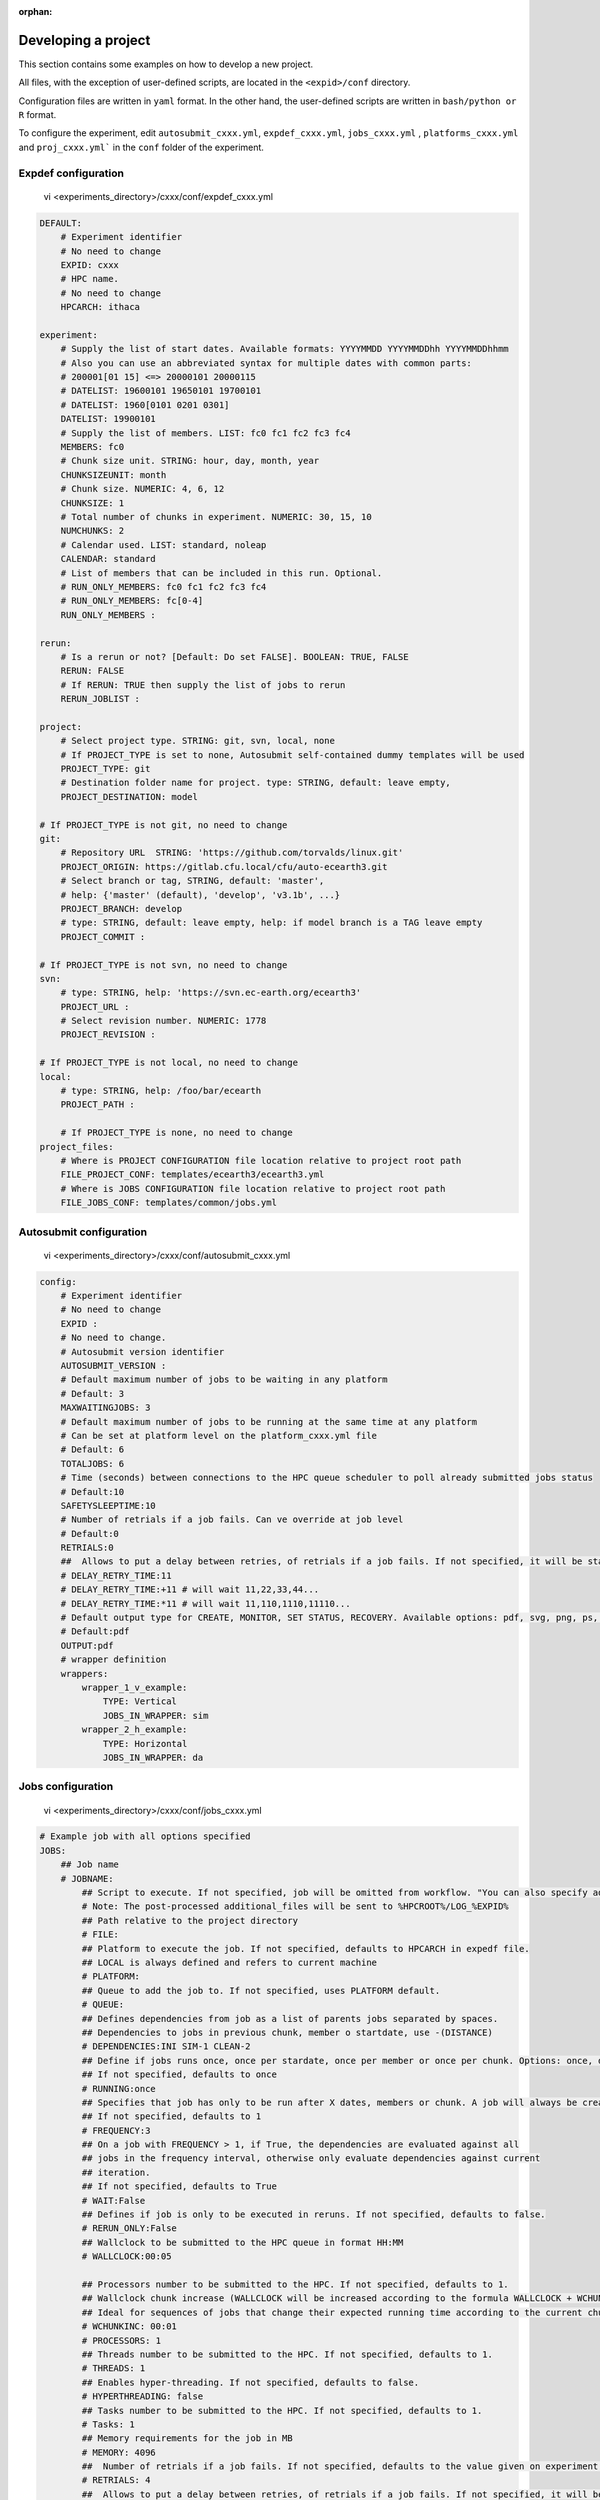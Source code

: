 :orphan:

.. _develproject:

====================
Developing a project
====================

This section contains some examples on how to develop a new project.

All files, with the exception of user-defined scripts, are located in the ``<expid>/conf`` directory.

Configuration files are written in ``yaml`` format. In the other hand, the user-defined scripts are written in ``bash/python or R`` format.

To configure the experiment, edit ``autosubmit_cxxx.yml``, ``expdef_cxxx.yml``, ``jobs_cxxx.yml`` , ``platforms_cxxx.yml`` and ``proj_cxxx.yml``` in the ``conf`` folder of the experiment.

Expdef configuration
====================

    vi <experiments_directory>/cxxx/conf/expdef_cxxx.yml

.. code-block:: yaml

    DEFAULT:
        # Experiment identifier
        # No need to change
        EXPID: cxxx
        # HPC name.
        # No need to change
        HPCARCH: ithaca

    experiment:
        # Supply the list of start dates. Available formats: YYYYMMDD YYYYMMDDhh YYYYMMDDhhmm
        # Also you can use an abbreviated syntax for multiple dates with common parts:
        # 200001[01 15] <=> 20000101 20000115
        # DATELIST: 19600101 19650101 19700101
        # DATELIST: 1960[0101 0201 0301]
        DATELIST: 19900101
        # Supply the list of members. LIST: fc0 fc1 fc2 fc3 fc4
        MEMBERS: fc0
        # Chunk size unit. STRING: hour, day, month, year
        CHUNKSIZEUNIT: month
        # Chunk size. NUMERIC: 4, 6, 12
        CHUNKSIZE: 1
        # Total number of chunks in experiment. NUMERIC: 30, 15, 10
        NUMCHUNKS: 2
        # Calendar used. LIST: standard, noleap
        CALENDAR: standard
        # List of members that can be included in this run. Optional.
        # RUN_ONLY_MEMBERS: fc0 fc1 fc2 fc3 fc4
        # RUN_ONLY_MEMBERS: fc[0-4]
        RUN_ONLY_MEMBERS :

    rerun:
        # Is a rerun or not? [Default: Do set FALSE]. BOOLEAN: TRUE, FALSE
        RERUN: FALSE
        # If RERUN: TRUE then supply the list of jobs to rerun
        RERUN_JOBLIST :

    project:
        # Select project type. STRING: git, svn, local, none
        # If PROJECT_TYPE is set to none, Autosubmit self-contained dummy templates will be used
        PROJECT_TYPE: git
        # Destination folder name for project. type: STRING, default: leave empty,
        PROJECT_DESTINATION: model

    # If PROJECT_TYPE is not git, no need to change
    git:
        # Repository URL  STRING: 'https://github.com/torvalds/linux.git'
        PROJECT_ORIGIN: https://gitlab.cfu.local/cfu/auto-ecearth3.git
        # Select branch or tag, STRING, default: 'master',
        # help: {'master' (default), 'develop', 'v3.1b', ...}
        PROJECT_BRANCH: develop
        # type: STRING, default: leave empty, help: if model branch is a TAG leave empty
        PROJECT_COMMIT :

    # If PROJECT_TYPE is not svn, no need to change
    svn:
        # type: STRING, help: 'https://svn.ec-earth.org/ecearth3'
        PROJECT_URL :
        # Select revision number. NUMERIC: 1778
        PROJECT_REVISION :

    # If PROJECT_TYPE is not local, no need to change
    local:
        # type: STRING, help: /foo/bar/ecearth
        PROJECT_PATH :

        # If PROJECT_TYPE is none, no need to change
    project_files:
        # Where is PROJECT CONFIGURATION file location relative to project root path
        FILE_PROJECT_CONF: templates/ecearth3/ecearth3.yml
        # Where is JOBS CONFIGURATION file location relative to project root path
        FILE_JOBS_CONF: templates/common/jobs.yml

Autosubmit configuration
========================

    vi <experiments_directory>/cxxx/conf/autosubmit_cxxx.yml

.. code-block:: yaml

    config:
        # Experiment identifier
        # No need to change
        EXPID :
        # No need to change.
        # Autosubmit version identifier
        AUTOSUBMIT_VERSION :
        # Default maximum number of jobs to be waiting in any platform
        # Default: 3
        MAXWAITINGJOBS: 3
        # Default maximum number of jobs to be running at the same time at any platform
        # Can be set at platform level on the platform_cxxx.yml file
        # Default: 6
        TOTALJOBS: 6
        # Time (seconds) between connections to the HPC queue scheduler to poll already submitted jobs status
        # Default:10
        SAFETYSLEEPTIME:10
        # Number of retrials if a job fails. Can ve override at job level
        # Default:0
        RETRIALS:0
        ##  Allows to put a delay between retries, of retrials if a job fails. If not specified, it will be static
        # DELAY_RETRY_TIME:11
        # DELAY_RETRY_TIME:+11 # will wait 11,22,33,44...
        # DELAY_RETRY_TIME:*11 # will wait 11,110,1110,11110...
        # Default output type for CREATE, MONITOR, SET STATUS, RECOVERY. Available options: pdf, svg, png, ps, txt
        # Default:pdf
        OUTPUT:pdf
        # wrapper definition
        wrappers:
            wrapper_1_v_example:
                TYPE: Vertical
                JOBS_IN_WRAPPER: sim
            wrapper_2_h_example:
                TYPE: Horizontal
                JOBS_IN_WRAPPER: da

Jobs configuration
==================

    vi <experiments_directory>/cxxx/conf/jobs_cxxx.yml

.. code-block:: yaml

    # Example job with all options specified
    JOBS:
        ## Job name
        # JOBNAME:
            ## Script to execute. If not specified, job will be omitted from workflow. "You can also specify additional files separated by a ",".
            # Note: The post-processed additional_files will be sent to %HPCROOT%/LOG_%EXPID%
            ## Path relative to the project directory
            # FILE:
            ## Platform to execute the job. If not specified, defaults to HPCARCH in expedf file.
            ## LOCAL is always defined and refers to current machine
            # PLATFORM:
            ## Queue to add the job to. If not specified, uses PLATFORM default.
            # QUEUE:
            ## Defines dependencies from job as a list of parents jobs separated by spaces.
            ## Dependencies to jobs in previous chunk, member o startdate, use -(DISTANCE)
            # DEPENDENCIES:INI SIM-1 CLEAN-2
            ## Define if jobs runs once, once per stardate, once per member or once per chunk. Options: once, date, member, chunk.
            ## If not specified, defaults to once
            # RUNNING:once
            ## Specifies that job has only to be run after X dates, members or chunk. A job will always be created for the last
            ## If not specified, defaults to 1
            # FREQUENCY:3
            ## On a job with FREQUENCY > 1, if True, the dependencies are evaluated against all
            ## jobs in the frequency interval, otherwise only evaluate dependencies against current
            ## iteration.
            ## If not specified, defaults to True
            # WAIT:False
            ## Defines if job is only to be executed in reruns. If not specified, defaults to false.
            # RERUN_ONLY:False
            ## Wallclock to be submitted to the HPC queue in format HH:MM
            # WALLCLOCK:00:05

            ## Processors number to be submitted to the HPC. If not specified, defaults to 1.
            ## Wallclock chunk increase (WALLCLOCK will be increased according to the formula WALLCLOCK + WCHUNKINC * (chunk - 1)).
            ## Ideal for sequences of jobs that change their expected running time according to the current chunk.
            # WCHUNKINC: 00:01
            # PROCESSORS: 1
            ## Threads number to be submitted to the HPC. If not specified, defaults to 1.
            # THREADS: 1
            ## Enables hyper-threading. If not specified, defaults to false.
            # HYPERTHREADING: false
            ## Tasks number to be submitted to the HPC. If not specified, defaults to 1.
            # Tasks: 1
            ## Memory requirements for the job in MB
            # MEMORY: 4096
            ##  Number of retrials if a job fails. If not specified, defaults to the value given on experiment's autosubmit.yml
            # RETRIALS: 4
            ##  Allows to put a delay between retries, of retrials if a job fails. If not specified, it will be static
            # DELAY_RETRY_TIME: 11
            # DELAY_RETRY_TIME: +11 # will wait 11,22,33,44...
            # DELAY_RETRY_TIME: *11 # will wait 11,110,1110,11110...
            ## Some jobs can not be checked before running previous jobs. Set this option to false if that is the case
            # CHECK: False
            ## Select the interpreter that will run the job. Options: bash, python, r Default: bash
            # TYPE: bash
            ## Specify the path to the interpreter. If empty, use system default based on job type  . Default: empty
            # EXECUTABLE: /my_python_env/python3


        LOCAL_SETUP:
            FILE: LOCAL_SETUP.sh
            PLATFORM: LOCAL

        REMOTE_SETUP:
            FILE: REMOTE_SETUP.sh
            DEPENDENCIES: LOCAL_SETUP
            WALLCLOCK: 00:05

        INI:
            FILE: INI.sh
            DEPENDENCIES: REMOTE_SETUP
            RUNNING: member
            WALLCLOCK: 00:05

        SIM:
            FILE: SIM.sh
            DEPENDENCIES: INI SIM-1 CLEAN-2
            RUNNING: chunk
            WALLCLOCK: 00:05
            PROCESSORS: 2
            THREADS: 1

        POST:
            FILE: POST.sh
            DEPENDENCIES: SIM
            RUNNING: chunk
            WALLCLOCK: 00:05

        CLEAN:
            FILE: CLEAN.sh
            DEPENDENCIES: POST
            RUNNING: chunk
            WALLCLOCK: 00:05

        TRANSFER:
            FILE: TRANSFER.sh
            PLATFORM: LOCAL
            DEPENDENCIES: CLEAN
            RUNNING: member

Platform configuration
======================

    vi <experiments_directory>/cxxx/conf/platforms_cxxx.yml

.. code-block:: yaml


    PLATFORMS:
        # Example platform with all options specified
        ## Platform name
        # PLATFORM:
        ## Queue type. Options: PBS, SGE, PS, LSF, ecaccess, SLURM
        # TYPE:
        ## Version of queue manager to use. Needed only in PBS (options: 10, 11, 12) and ecaccess (options: pbs, loadleveler)
        # VERSION:
        ## Hostname of the HPC
        # HOST:
        ## Project for the machine scheduler
        # PROJECT:
        ## Budget account for the machine scheduler. If omitted, takes the value defined in PROJECT
        # BUDGET:
        ## Option to add project name to host. This is required for some HPCs
        # ADD_PROJECT_TO_HOST: False
        ## User for the machine scheduler
        # USER:
        ## Path to the scratch directory for the machine
        # SCRATCH_DIR: /scratch
        ## If true, autosubmit test command can use this queue as a main queue. Defaults to false
        # TEST_SUITE: False
        ## If given, autosubmit will add jobs to the given queue
        # QUEUE:
        ## If specified, autosubmit will run jobs with only one processor in the specified platform.
        # SERIAL_PLATFORM: SERIAL_PLATFORM_NAME
        ## If specified, autosubmit will run jobs with only one processor in the specified queue.
        ## Autosubmit will ignore this configuration if SERIAL_PLATFORM is provided
        # SERIAL_QUEUE: SERIAL_QUEUE_NAME
        ## Default number of processors per node to be used in jobs
        # PROCESSORS_PER_NODE:
        ## Default Maximum number of jobs to be waiting in any platform queue
        ## Default: 3
        # MAX_WAITING_JOBS: 3
        ## Default maximum number of jobs to be running at the same time at the platform.
        ## Applies at platform level. Considers QUEUEING + RUNNING jobs.
        ## Ideal for configurations where some remote platform has a low upper limit of allowed jobs per user at the same time.
        ## Default: 6
        # TOTAL_JOBS: 6

    ithaca:
        # Queue type. Options: ps, SGE, LSF, SLURM, PBS, eceaccess
        TYPE: SGE
        HOST: ithaca
        PROJECT: cfu
        ADD_PROJECT_TO_HOST: true
        USER: dbeltran
        SCRATCH_DIR: /scratch/cfu
        TEST_SUITE: True

Proj configuration
==================

After filling the experiment configuration and prompt ``autosubmit create cxxx -np`` create, user can go into ``proj`` which has a copy of the model.

The experiment project contains the scripts specified in ``jobs_cxxx.yml`` and a copy of model source code and data specified in ``expdef_xxxx.yml``.

To configure experiment project parameters for the experiment, edit ``proj_cxxx.yml``.

*proj_cxxx.yml* contains:
    - The project dependant experiment variables that Autosubmit will substitute in the scripts to be run.

.. warning:: The ``proj_xxxx.yml`` has to be defined in INI style so it should has section headers. At least one.

Example:
::

    vi <experiments_directory>/cxxx/conf/proj_cxxx.yml

.. code-block:: yaml

    common:
        # No need to change.
        MODEL: ecearth
        # No need to change.
        VERSION: v3.1
        # No need to change.
        TEMPLATE_NAME: ecearth3
        # Select the model output control class. STRING: Option
        # listed under the section: https://earth.bsc.es/wiki/doku.php?id=overview_outclasses
        OUTCLASS: specs
        # After transferring output at /cfunas/exp remove a copy available at permanent storage of HPC
        # [Default: Do set "TRUE"]. BOOLEAN: TRUE, FALSE
        MODEL_output_remove: TRUE
        # Activate cmorization [Default: leave empty]. BOOLEAN: TRUE, FALSE
        CMORIZATION: TRUE
        # Essential if cmorization is activated.
        # STRING:   (http://www.specs-fp7.eu/wiki/images/1/1c/SPECS_standard_output.pdf)
        CMORFAMILY:
        # Supply the name of the experiment associated (if there is any) otherwise leave it empty.
        # STRING (with space): seasonal r1p1, seaiceinit r?p?
        ASSOCIATED_EXPERIMENT:
        # Essential if cmorization is activated (Forcing). STRING: Nat,Ant (Nat and Ant is a single option)
        FORCING:
        # Essential if cmorization is activated (Initialization description). STRING: N/A
        INIT_DESCR:
        # Essential if cmorization is activated (Physics description). STRING: N/A
        PHYS_DESCR:
        # Essential if cmorization is activated (Associated model). STRING: N/A
        ASSOC_MODEL:

    grid:
        # AGCM grid resolution, horizontal (truncation T) and vertical (levels L).
        # STRING: T159L62, T255L62, T255L91, T511L91, T799L62 (IFS)
        IFS_resolution: T511L91
        # OGCM grid resolution. STRING: ORCA1L46, ORCA1L75, ORCA025L46, ORCA025L75 (NEMO)
        NEMO_resolution: ORCA025L75

    oasis:
        # Coupler (OASIS) options.
        OASIS3: yes
        # Number of pseudo-parallel cores for coupler [Default: Do set "7"]. NUMERIC: 1, 7, 10
        OASIS_nproc: 7
        # Handling the creation of coupling fields dynamically [Default: Do set "TRUE"].
        # BOOLEAN: TRUE, FALSE
        OASIS_flds: TRUE

    ifs:
        # Atmospheric initial conditions ready to be used.
        # STRING: ID found here: https://earth.bsc.es/wiki/doku.php?id=initial_conditions:atmospheric
        ATM_ini:
        # A different IC member per EXPID member ["PERT"] or which common IC member
        # for all EXPID members ["fc0" / "fc1"]. String: PERT/fc0/fc1...
        ATM_ini_member:
        # Set timestep (in sec) w.r.t resolution.
        # NUMERIC: 3600 (T159), 2700 (T255), 900 (T511), 720 (T799)
        IFS_timestep: 900
        # Number of parallel cores for AGCM component. NUMERIC: 28, 100
        IFS_nproc: 640
        # Coupling frequency (in hours) [Default: Do set "3"]. NUMERIC: 3, 6
        RUN_coupFreq: 3
        # Post-processing frequency (in hours) [Default: Do set "6"]. NUMERIC: 3, 6
        NFRP: 6
        # [Default: Do set "TRUE"]. BOOLEAN: TRUE, FALSE
        LCMIP5: TRUE
        # Choose RCP value [Default: Do set "2"]. NUMERIC: 0, 1=3-PD, 2=4.5, 3=6, 4=8.5
        NRCP: 0
        # [Default: Do set "TRUE"]. BOOLEAN: TRUE, FALSE
        LHVOLCA: TRUE
        # [Default: Do set "0"]. NUMERIC: 1850, 2005
        NFIXYR: 0
        # Save daily output or not [Default: Do set "FALSE"]. BOOLEAN: TRUE, FALSE
        SAVEDDA: FALSE
        # Save reduced daily output or not [Default: Do set "FALSE"]. BOOLEAN: TRUE, FALSE
        ATM_REDUCED_OUTPUT: FALSE
        # Store grib codes from SH files [User need to refer defined  ppt* files for the experiment]
        ATM_SH_CODES:
        # Store levels against "ATM_SH_CODES" e.g: level1,level2,level3, ...
        ATM_SH_LEVELS:
        # Store grib codes from GG files [User need to refer defined  ppt* files for the experiment]
        ATM_GG_CODES:
        # Store levels against "ATM_GG_CODES" (133.128, 246.128, 247.128, 248.128)
        # e.g: level1,level2,level3, ...
        ATM_GG_LEVELS:
        # SPPT stochastic physics active or not [Default: set "FALSE"]. BOOLEAN: TRUE, FALSE
        LSPPT: FALSE
        # Write the perturbation patterns for SPPT or not [Default: set "FALSE"].
        # BOOLEAN: TRUE, FALSE
        LWRITE_ARP:
        # Number of scales for SPPT [Default: set 3]. NUMERIC: 1, 2, 3
        NS_SPPT:
        # Standard deviations of each scale [Default: set 0.50,0.25,0.125]
        # NUMERIC values separated by ,
        SDEV_SPPT:
        # Decorrelation times (in seconds) for each scale [Default: set 2.16E4,2.592E5,2.592E6]
        # NUMERIC values separated by ,
        TAU_SPPT:
        # Decorrelation lengths (in meters) for each scale [Default: set 500.E3,1000.E3,2000.E3]
        # NUMERIC values separated by ,
        XLCOR_SPPT:
        # Clipping ratio (number of standard deviations) for SPPT [Default: set 2] NUMERIC
        XCLIP_SPPT:
        # Stratospheric tapering in SPPT [Default: set "TRUE"]. BOOLEAN: TRUE, FALSE
        LTAPER_SPPT:
        # Top of stratospheric tapering layer in Pa [Default: set to 50.E2] NUMERIC
        PTAPER_TOP:
        # Bottom of stratospheric tapering layer in Pa [Default: set to 100.E2] NUMERIC
        PTAPER_BOT:
        ## ATMOSPHERIC NUDGING PARAMETERS ##
        # Atmospheric nudging towards re-interpolated ERA-Interim data. BOOLEAN: TRUE, FALSE
        ATM_NUDGING: FALSE
        # Atmospheric nudging reference data experiment name. [T255L91: b0ir]
        ATM_refund:
        # Nudge vorticity. BOOLEAN: TRUE, FALSE
        NUD_VO:
        # Nudge divergence. BOOLEAN: TRUE, FALSE
        NUD_DI:
        # Nudge temperature. BOOLEAN: TRUE, FALSE
        NUD_TE:
        # Nudge specific humidity. BOOLEAN: TRUE, FALSE
        NUD_Q:
        # Nudge liquid water content. BOOLEAN: TRUE, FALSE
        NUD_QL:
        # Nudge ice water content. BOOLEAN: TRUE, FALSE
        NUD_QI:
        # Nudge cloud fraction. BOOLEAN: TRUE, FALSE
        NUD_QC:
        # Nudge log of surface pressure. BOOLEAN: TRUE, FALSE
        NUD_LP:
        # Relaxation coefficient for vorticity. NUMERIC in ]0,inf[;
        # 1 means half way between model value and ref value
        ALPH_VO:
        # Relaxation coefficient for divergence. NUMERIC in ]0,inf[;
        # 1 means half way between model value and ref value
        ALPH_DI:
        # Relaxation coefficient for temperature. NUMERIC in ]0,inf[;
        # 1 means half way between model value and ref value
        ALPH_TE:
        # Relaxation coefficient for specific humidity. NUMERIC in ]0,inf[;
        # 1 means half way between model value and ref value
        ALPH_Q:
        # Relaxation coefficient for log surface pressure. NUMERIC in ]0,inf[;
        # 1 means half way between model value and ref value
        ALPH_LP:
        # Nudging area Northern limit [Default: Do set "90"]
        NUD_NLAT:
        # Nudging area Southern limit [Default: Do set "-90"]
        NUD_SLAT:
        # Nudging area Western limit NUMERIC in [0,360] [Default: Do set "0"]
        NUD_WLON:
        # Nudging area Eastern limit NUMERIC in [0,360] [Default: Do set "360"; E<W will span Greenwich]
        NUD_ELON:
        # Nudging vertical levels: lower level [Default: Do set "1"]
        NUD_VMIN:
        # Nudging vertical levels: upper level [Default: Do set to number of vertical levels]
        NUD_VMAX:

    nemo:
        # Ocean initial conditions ready to be used. [Default: leave empty].
        # STRING: ID found here: https://earth.bsc.es/wiki/doku.php?id=initial_conditions:oceanic
        OCEAN_ini:
        # A different IC member per EXPID member ["PERT"] or which common IC member
        # for all EXPID members ["fc0" / "fc1"]. String: PERT/fc0/fc1...
        OCEAN_ini_member:
        # Set timestep (in sec) w.r.t resolution. NUMERIC: 3600 (ORCA1), 1200 (ORCA025)
        NEMO_timestep: 1200
        # Number of parallel cores for OGCM component. NUMERIC: 16, 24, 36
        NEMO_nproc: 960
        # Ocean Advection Scheme [Default: Do set "tvd"]. STRING: tvd, cen2
        ADVSCH: cen2
        # Nudging activation. BOOLEAN: TRUE, FALSE
        OCEAN_NUDGING: FALSE
        # Toward which data to nudge; essential if "OCEAN_NUDGING" is TRUE.
        # STRING: fa9p, s4, glorys2v1
        OCEAN_NUDDATA: FALSE
        # Rebuild and store restarts to HSM for an immediate prediction experiment.
        # BOOLEAN: TRUE, FALSE
        OCEAN_STORERST: FALSE

    ice:
        # Sea-Ice Model [Default: Do set "LIM2"]. STRING: LIM2, LIM3
        ICE: LIM3
        # Sea-ice initial conditions ready to be used. [Default: leave empty].
        # STRING: ID found here: https://earth.bsc.es/wiki/doku.php?id=initial_conditions:sea_ice
        ICE_ini:
        # A different IC member per EXPID member ["PERT"] or which common IC member
        # for all EXPID members ["fc0" / "fc1"]. String: PERT/fc0/fc1...
        ICE_ini_member:
        # Set timestep (in sec) w.r.t resolution. NUMERIC: 3600 (ORCA1), 1200 (ORCA025)
        LIM_timestep: 1200

    pisces:
        # Activate PISCES (TRUE) or not (FALSE) [Default: leave empty]
        PISCES: FALSE
        # PISCES initial conditions ready to be used. [Default: leave empty].
        # STRING: ID found here: https://earth.bsc.es/wiki/doku.php?id=initial_conditions:biogeochemistry
        PISCES_ini:
        # Set timestep (in sec) w.r.t resolution. NUMERIC: 3600 (ORCA1), 3600 (ORCA025)
        PISCES_timestep: 3600

Proj configuration:: Full example
---------------------------------

This section contains a full example of a valid proj file with a valid user script.

Configuration of proj.yml

    vi <expid>/conf/proj_cxxx.yml

.. code-block:: yaml

    PROJECT_ROOT: /gpfs/scratch/bsc32/bsc32070/a000/automatic_performance_profile
    REFRESH_GIT_REPO: false

Write your original script in the user project directory:

    vi <expid>/proj/template/autosubmit/remote_setup.sh

.. code-block:: bash

    cd %CURRENT_ROOTDIR% # This comes from autosubmit.
    # Clone repository to the remote for needed files
    # if exist or force refresh is true
    if [ ! -d %PROJECT_ROOT% ] || [ %REFRESH_GIT_REPO% == true ];
    then
        chmod +w -R %PROJECT_ROOT% || :
        rm -rf %PROJECT_ROOT% || :
        git clone (...)
    fi
    (...)


Final script, which is generated by `autosubmit run` or ``autosubmit inspect``

    cat <experiments_directory>/cxxx/tmp/remote_setup.cmd

.. code-block:: bash

    cd /gpfs/scratch/bsc32/bsc32070/a000
    # Clone repository to the remote for needed files
    # if exist or force refresh is true
    if [ ! -d /gpfs/scratch/bsc32/bsc32070/a000/automatic_performance_profile ] || [ false == true ];
    then
        chmod +w -R /gpfs/scratch/bsc32/bsc32070/a000/automatic_performance_profile || :
        rm -rf /gpfs/scratch/bsc32/bsc32070/a000/automatic_performance_profile || :
        git clone (...)
    fi
    (...)

Detailed platform configuration
-------------------------------

In this section, we describe the platform configuration using `-QOS` and also `PARTITION`

    vi <expid>/conf/platform_cxxx.yml

.. code-block:: yaml

    PLATFORMS:
        marenostrum0:
            TYPE: ps
            HOST: mn0.bsc.es
            PROJECT: bsc32
            USER: bsc32070
            ADD_PROJECT_TO_HOST: false
            SCRATCH_DIR: /gpfs/scratch

        marenostrum4:
            # Queue type. Options: ps, SGE, LSF, SLURM, PBS, eceaccess
            TYPE: slurm
            HOST: mn1.bsc.es,mn2.bsc.es,mn3.bsc.es
            PROJECT: bsc32
            USER: bsc32070
            SCRATCH_DIR: /gpfs/scratch
            ADD_PROJECT_TO_HOST: False
            # use 72:00 if you are using a PRACE account, 48:00 for the bsc account
            MAX_WALLCLOCK: 02:00
            # use 19200 if you are using a PRACE account, 2400 for the bsc account
            MAX_PROCESSORS: 2400
            PROCESSORS_PER_NODE: 48
            #SERIAL_QUEUE: debug
            #QUEUE: debug
            CUSTOM_DIRECTIVES: ["#SBATCH -p small", "#SBATCH --no-requeue", "#SBATCH --usage"]

        marenostrum_archive:
            TYPE: ps
            HOST: dt02.bsc.es
            PROJECT: bsc32
            USER: bsc32070
            SCRATCH_DIR: /gpfs/scratch
            ADD_PROJECT_TO_HOST: False
            TEST_SUITE: False

        power9:
            TYPE: slurm
            HOST: plogin1.bsc.es
            PROJECT: bsc32
            USER: bsc32070
            SCRATCH_DIR: /gpfs/scratch
            ADD_PROJECT_TO_HOST: False
            TEST_SUITE: False
            SERIAL_QUEUE: debug
            QUEUE: debug

        nord3:
            TYPE: lsf
            HOST: nord1.bsc.es
            PROJECT: bsc32
            USER: bsc32070
            ADD_PROJECT_TO_HOST: False
            SCRATCH_DIR: /gpfs/scratch
            TEST_SUITE: False
            MAX_WALLCLOCK: 48:00
            MAX_PROCESSORS: 1024
            PROCESSORS_PER_NODE: 16

        transfer_node:
            TYPE: ps
            HOST: dt01.bsc.es
            PROJECT: bsc32
            USER: bsc32070
            ADD_PROJECT_TO_HOST: false
            SCRATCH_DIR: /gpfs/scratch

        transfer_node_bscearth000:
            TYPE: ps
            HOST: bscearth000
            USER: dbeltran
            PROJECT: Earth
            ADD_PROJECT_TO_HOST: false
            QUEUE: serial
            SCRATCH_DIR: /esarchive/scratch

        bscearth000:
            TYPE: ps
            HOST: bscearth000
            PROJECT: Earth
            USER: dbeltran
            SCRATCH_DIR: /esarchive/scratch

.. warning::

    The ``TYPE`` field is mandatory.
    The ``HOST`` field is mandatory.
    The ``PROJECT`` field is mandatory.
    The ``USER`` field is mandatory.
    The ``SCRATCH_DIR`` field is mandatory.
    The ``ADD_PROJECT_TO_HOST`` field is mandatory.

.. warning::

    The ``TEST_SUITE`` field is optional.
    The ``MAX_WALLCLOCK`` field is optional.
    The ``MAX_PROCESSORS`` field is optional.
    The ``PROCESSORS_PER_NODE`` field is optional.

.. warning::

    The ``SERIAL_QUEUE`` and ``QUEUE`` field are used for specify a -QOS.
    For specify a partition, you must use ``PARTITION``.
    For specify the memory usage you must use ``MEMORY`` but only in jobs.yml.

The custom directives can be used for multiple parameters at the same time using the follow syntax.

    vi <expid>/conf/platform_cxxx.yml

.. code-block:: yaml

    PLATFORMS:
        puhti:
            #Check your partition ( test/small/large])
            CUSTOM_DIRECTIVES: ["#SBATCH -p test", "#SBATCH --no-requeue", "#SBATCH --usage"]
            ### Batch job system / queue at HPC
            TYPE: slurm
            ### Hostname of the HPC
            HOST: puhti
            ### Project name-ID at HPC (WEATHER)
            PROJECT: project_test
            ### User name at HPC
            USER: dbeltran
            ### Path to the scratch directory for the project at HPC
            SCRATCH_DIR: /scratch
            # Should've false already, just in case it is not
            ADD_PROJECT_TO_HOST: False

            #Check your partition ( test[00:15]/small[72:00]/large[72:00]) max_wallclock
            MAX_WALLCLOCK: 00:15
            # [test [80] // small [40] // large [1040]
            MAX_PROCESSORS: 80
            # test [40] / small [40] // large [40]
            PROCESSORS_PER_NODE: 40

Controlling the number of active concurrent tasks in an experiment
----------------------------------------------------------------------

In some cases, you may want to control the number of concurrent tasks/jobs that can be active in an experiment.

To set the maximum number of concurrent tasks/jobs, you can use the ``TOTAL_JOBS`` and ``MAX_WAITING_JOBS`` variable in the ``conf/autosubmit_cxxx.yml`` file.

    vi <expid>/conf/autosubmit_cxxx.yml

.. code-block:: yaml

    # Controls the maximum number of submitted,waiting and running tasks
    TOTAL_JOBS: 10
    # Controls the maximum number of submitted and waiting tasks
    MAX_WAITING_JOBS: 10

To control the number of jobs included in a wrapper, you can use the `MAX_WRAPPED_JOBS` and `MIN_WRAPPED_JOBS` variables in the ``conf/autosubmit_cxxx.yml`` file.

Note that a wrapped job is counted as a single job regardless of the number of tasks it contains. Therefore, `TOTAL_JOBS` and `MAX_WAITING_JOBS` won't have an impact inside a wrapper.

    vi <expid>/conf/autosubmit_cxxx.yml

.. code-block:: yaml

    wrappers:
        wrapper:
            TYPE: <ANY>
            MIN_WRAPPED: 2 # Minium amount of jobs that will be wrapped together in any given time.
            MIN_WRAPPED_H: 2 # Same as above but only for the horizontal packages.
            MIN_WRAPPED_V: 2 # Same as above but only for the vertical packages.
            MAX_WRAPPED: 99999 # Maximum amount of jobs that will be wrapped together in any given time.
            MAX_WRAPPED_H: 99999 # Same as above but only for the horizontal packages.
            MAX_WRAPPED_V: 99999 # Same as above but only for the vertical packages.

- **MAX_WRAPPED** can be defined in ``jobs_cxxx.yml`` in order to limit the number of jobs wrapped for the corresponding job section
    - If not defined, it considers the **MAX_WRAPPED** defined under wrapper: in ``autosubmit_cxxx.yml``
        - If **MAX_WRAPPED** is not defined, then the max_wallclock of the platform will be final factor.
- **MIN_WRAPPED** can be defined in ``autosubmit_cxxx.yml`` in order to limit the minimum number of jobs that a wrapper can contain
    - If not defined, it considers that **MIN_WRAPPED** is 2.
    - If **POLICY** is flexible and it is not possible to wrap **MIN_WRAPPED** or more tasks, these tasks will be submitted as individual jobs, as long as the condition is not satisfied.
    - If **POLICY** is mixed and there are failed jobs inside a wrapper, these jobs will be submitted as individual jobs.
    - If **POLICY** is strict and it is not possible to wrap **MIN_WRAPPED** or more tasks, these tasks will not be submitted until there are enough tasks to build a package.
    - strict and mixed policies can cause **deadlocks**.
